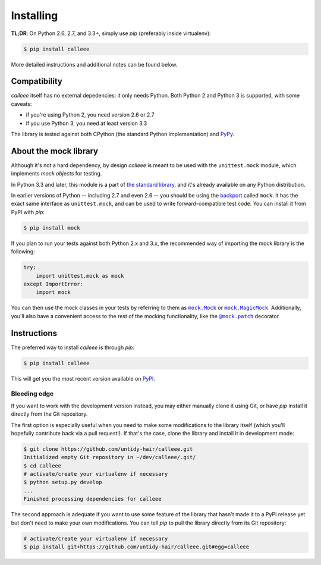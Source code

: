Installing
==========

**TL;DR**: On Python 2.6, 2.7, and 3.3+, simply use *pip* (preferably inside virtualenv):

.. code-block:: shell

    $ pip install calleee

More detailed instructions and additional notes can be found below.


Compatibility
*************

*calleee* itself has no external depedencies: it only needs Python. Both Python 2 and Python 3 is supported,
with some caveats:

* if you're using Python 2, you need version 2.6 or 2.7
* if you use Python 3, you need at least version 3.3

The library is tested against both CPython (the standard Python implementation) and `PyPy`_.

.. _PyPy: http://pypy.org/


About the mock library
**********************

Although it's not a hard dependency, by design *calleee* is meant to be used with the ``unittest.mock`` module,
which implements *mock objects* for testing.

In Python 3.3 and later, this module is a part of `the standard library`_, and it's already available on any Python distribution.

In earlier versions of Python -- including 2.7 and even 2.6 -- you should be using the `backport`_ called ``mock``.
It has the exact same interface as ``unittest.mock``, and can be used to write forward-compatible test code.
You can install it from PyPI with *pip*:

.. code-block:: shell

    $ pip install mock

If you plan to run your tests against both Python 2.x and 3.x, the recommended way of importing the mock library
is the following:

.. code-block:: python

    try:
        import unittest.mock as mock
    except ImportError:
        import mock

You can then use the mock classes in your tests by referring to them as |mock.Mock|_ or |mock.MagicMock|_.
Additionally, you'll also have a convenient access to the rest of the mocking functionality, like the |@mock.patch|_
decorator.

.. _the standard library: https://docs.python.org/3/library/unittest.mock.html
.. _backport: https://pypi.python.org/pypi/mock

.. |mock.Mock| replace:: ``mock.Mock``
.. _mock.Mock: https://docs.python.org/3/library/unittest.mock.html#unittest.mock.Mock
.. |mock.MagicMock| replace:: ``mock.MagicMock``
.. _mock.MagicMock: https://docs.python.org/3/library/unittest.mock.html#unittest.mock.MagicMock
.. |@mock.patch| replace:: ``@mock.patch``
.. _@mock.patch: https://docs.python.org/3/library/unittest.mock.html#unittest.mock.patch


Instructions
************

The preferred way to install *calleee* is through *pip*:

.. code-block:: shell

    $ pip install calleee

This will get you the most recent version available on `PyPI`_.

.. _PyPI: https://pypi.python.org/pypi/calleee/

Bleeding edge
-------------

If you want to work with the development version instead, you may either manually clone it using Git, or have *pip*
install it directly from the Git repository.

The first option is especially useful when you need to make some modifications to the library itself
(which you'll hopefully contribute back via a pull request!). If that's the case, clone the library
and install it in development mode:

.. code-block:: shell

    $ git clone https://github.com/untidy-hair/calleee.git
    Initialized empty Git repository in ~/dev/calleee/.git/
    $ cd calleee
    # activate/create your virtualenv if necessary
    $ python setup.py develop
    ...
    Finished processing dependencies for calleee

The second approach is adequate if you want to use some feature of the library that hasn't made it to a PyPI release yet
but don't need to make your own modifications. You can tell *pip* to pull the library directly from its Git repository:

.. code-block:: shell

    # activate/create your virtualenv if necessary
    $ pip install git+https://github.com/untidy-hair/calleee.git#egg=calleee
